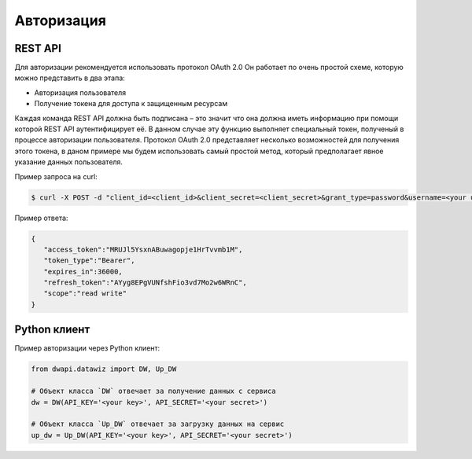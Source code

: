 Авторизация
===========

REST API
--------
Для авторизации рекомендуется использовать протокол OAuth 2.0
Он работает по очень простой схеме, которую можно представить в два этапа:

- Авторизация пользователя
- Получение токена для доступа к защищенным ресурсам

Каждая команда REST API должна быть подписана – это значит что она должна иметь информацию при помощи которой REST API аутентифицирует её. В данном случае эту функцию выполняет специальный токен, полученый в процессе авторизации пользователя. Протокол OAuth 2.0 представляет несколько возможностей для получения этого токена, в даном примере мы будем использовать самый простой метод, который предполагает явное указание данных пользователя.

Пример запроса на curl:

.. code-block:: bash

    $ curl -X POST -d "client_id=<client_id>&client_secret=<client_secret>&grant_type=password&username=<your username>&password=<your password>" https://api.datawiz.io/api/o/token/

Пример ответа:

.. code-block:: json

    {
       "access_token":"MRUJl5YsxnABuwagopje1HrTvvmb1M",
       "token_type":"Bearer",
       "expires_in":36000,
       "refresh_token":"AYyg8EPgVUNfshFio3vd7Mo2w6WRnC",
       "scope":"read write"
    }

Python клиент
-------------
Пример авторизации через Python клиент:

.. code-block:: python

    from dwapi.datawiz import DW, Up_DW

    # Объект класса `DW` отвечает за получение данных с сервиса
    dw = DW(API_KEY='<your key>', API_SECRET='<your secret>')

    # Объект класса `Up_DW` отвечает за загрузку данных на сервис
    up_dw = Up_DW(API_KEY='<your key>', API_SECRET='<your secret>')
